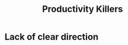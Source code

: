 #+TITLE: Productivity Killers
#+HUGO_BASE_DIR: ..
#+HUGO_SECTION: post
#+HUGO_CUSTOM_FRONT_MATTER: :date 2021-11-29 :pin false :summary "based on personal experience"
#+HUGO_TAGS: productivity thoughts "self-improvement"

* Lack of clear direction
